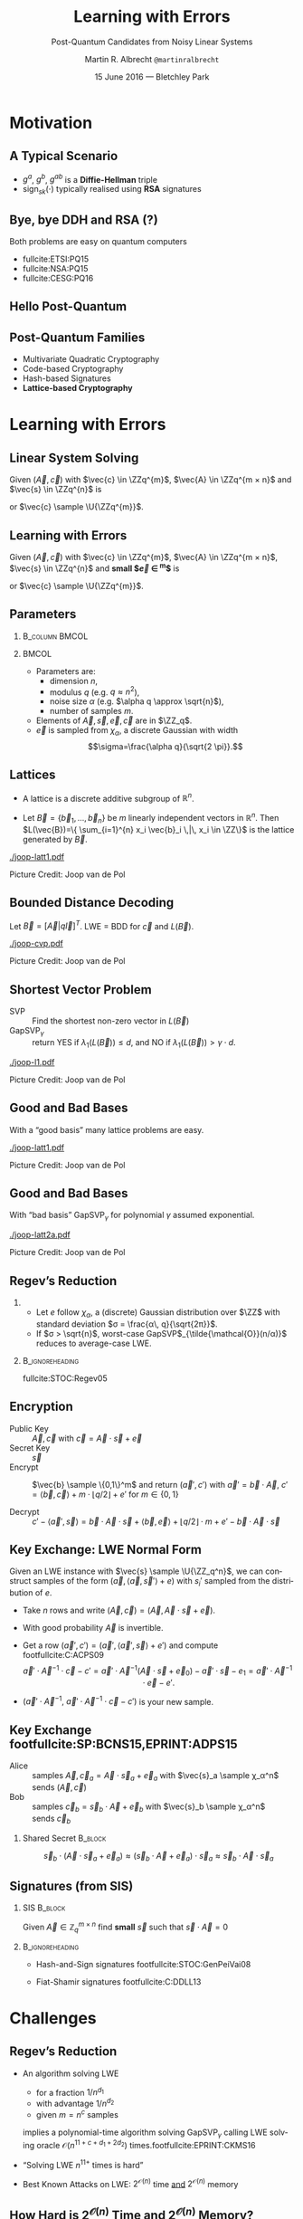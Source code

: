 #+TITLE: Learning with Errors
#+SUBTITLE: Post-Quantum Candidates from Noisy Linear Systems
#+AUTHOR: Martin R. Albrecht \texttt{@martinralbrecht}
#+EMAIL: martin.albrecht@royalholloway.ac.uk
#+DATE: 15 June 2016 — Bletchley Park
#+STARTUP: beamer indent

#+OPTIONS: H:2 toc:t num:t
#+LANGUAGE: en
#+SELECT_TAGS: export
#+EXCLUDE_TAGS: noexport

#+LaTeX_CLASS: mbeamer
#+LaTeX_HEADER: \newcommand{\ZZ}[1][blank]{\ensuremath{\ifthenelse{\equal{#1}{blank}}{\mathbb{Z}}{\mathbb{Z}\left[#1\right]}\xspace}}
#+LaTeX_HEADER: \newcommand{\QQ}[1][blank]{\ensuremath{\ifthenelse{\equal{#1}{blank}}{\mathbb{Q}}{\mathbb{Q}\left[#1\right]}\xspace}}
#+LaTeX_HEADER: \newcommand{\ZZq}[1][blank]{\ensuremath{\ifthenelse{\equal{#1}{blank}}{\mathbb{Z}_q}{\mathbb{Z}_q\left[#1\right]}\xspace}}
#+LaTeX_HEADER: \renewcommand{\U}[1]{\ensuremath{\mathcal{U}\left( {#1} \right)}\xspace}
#+LaTeX_HEADER: \newcommand{\mat}[1]{\ensuremath{\mathbf{#1}}\xspace}
#+LaTeX_HEADER: \renewcommand{\vec}[1]{\ensuremath{\mathbf{#1}}\xspace}
#+LaTeX_HEADER: \newcommand{\sample}{\ensuremath{\leftarrow_{\$}}}
#+LaTeX_HEADER: \definecolor{lightblue}{HTML}{4B8EC8}

#+COLUMNS: %45ITEM %10BEAMER_ENV(Env) %4BEAMER_ACT(Act) %4BEAMER_COL(Col) %4BEAMER_OPT(Opt)

#+PROPERTY: header-args:sage :tolatex lambda obj: r'(%s)' % latex(obj) :results raw

* Motivation

** A Typical Scenario 

#+BEGIN_SRC plantuml :file keyex.png :tangle no :exports results
skinparam monochrome true
skinparam dpi 600
skinparam backgroundColor transparent
skinparam classBackgroundColor transparent
skinparam style strictuml
skinparam handwritten true
skinparam packageStyle rect
skinparam defaultFontName FG Virgil

activate Client
Client -> Server: g<sup>a</sup>
activate Server
Client <- Server: g<sup>b</sup>, sign<sub>sk</sub>(g<sup>b</sup>)
note left: K= g<sup>ab</sup>
Client -> Server: E<sub>K</sub>(data)
note right: K= g<sup>ab</sup>
Server --> Client: E<sub>K</sub>(more data)
deactivate Server
deactivate Client
#+END_SRC

#+BEGIN_CENTER
#+ATTR_LaTeX: :width 0.5\textwidth
#+RESULTS:
[[file:key exchange.png]]
#+END_CENTER

- $g^a$, $g^b$, $g^{ab}$ is a *Diffie-Hellman* triple
- sign$_{sk}(⋅)$ typically realised using *RSA* signatures

** Bye, bye DDH and RSA (?)

#+BEGIN_CENTER
Both problems are easy on quantum computers
#+END_CENTER

#+BEAMER: \pause

#+ATTR_BEAMER: :overlay +-
- fullcite:ETSI:PQ15
- fullcite:NSA:PQ15
- fullcite:CESG:PQ16


** Hello Post-Quantum

#+BEGIN_CENTER
[[./competition.png]]
#+END_CENTER


** Post-Quantum Families

- Multivariate Quadratic Cryptography
- Code-based Cryptography
- Hash-based Signatures
- *@@beamer:<2->@@Lattice-based Cryptography*

* Learning with Errors

** Linear System Solving

Given $(\vec{A},\vec{c})$ with $\vec{c} \in \ZZq^{m}$, $\vec{A} \in \ZZq^{m × n}$ and $\vec{s} \in \ZZq^{n}$ is

#+BEGIN_EXPORT LaTeX
\[
\left(\begin{array}{c}
\\
\\
\\ 
\vec{c} \\
\\
\\
\\
\end{array} \right) = \left(
\begin{array}{ccc}
\leftarrow & n & \rightarrow \\
\\
\\ 
& \vec{A} & \\
\\
\\
\\
\end{array} \right) \times \left( \begin{array}{c}
\\
\vec{s} \\
\\
\end{array} \right)
\]
#+END_EXPORT

or $\vec{c} \sample \U{\ZZq^{m}}$.


** Learning with Errors

Given $(\vec{A},\vec{c})$ with $\vec{c} \in \ZZq^{m}$, $\vec{A} \in \ZZq^{m × n}$, $\vec{s} \in \ZZq^{n}$ and *small $\vec{e} \in \ZZ^{m}$* is

#+BEGIN_EXPORT LaTeX
\[
\left(\begin{array}{c}
\\
\\
\\ 
\vec{c} \\
\\
\\
\\
\end{array} \right) = \left(
\begin{array}{ccc}
\leftarrow & n & \rightarrow \\
\\
\\ 
& \vec{A} & \\
\\
\\
\\
\end{array} \right) \times \left( \begin{array}{c}
\\
\vec{s} \\
\\
\end{array} \right) \alert{+ \left(
\begin{array}{c}
\\
\\
\\ 
\vec{e} \\
\\
\\
\\
\end{array} 
\right)}
\]
#+END_EXPORT

or $\vec{c} \sample \U{\ZZq^{m}}$.


** Parameters

***                                                           :B_column:BMCOL:
:PROPERTIES:
:BEAMER_env: column
:BEAMER_col: 0.5
:END:

#+BEGIN_EXPORT LaTeX
\begin{tikzpicture}[scale=0.7]
  \begin{axis}[
    domain=-10:10,
    grid=major,smooth,
    xlabel=$x$,
    ylabel=$\approx \textnormal{Pr}(x)$,
    ]
    \addplot[color=mLightBrown,very thick,samples=50,smooth]{exp(-(x^2)/18)};
    \addplot[only marks,color=lightblue] coordinates {
      (-9, 0.011)
      (-8, 0.028)
      (-7, 0.065)
      (-6, 0.135)
      (-5, 0.249)
      (-4, 0.411)
      (-3, 0.606)
      (-2, 0.800)
      (-1, 0.945)
      (0, 1.000)
      (1, 0.945)
      (2, 0.800)
      (3, 0.606)
      (4, 0.411)
      (5, 0.249)
      (6, 0.135)
      (7, 0.065)
      (8, 0.028)
      (9, 0.011)
    };
  \end{axis}
\end{tikzpicture}
#+END_EXPORT


***                                                                    :BMCOL:
:PROPERTIES:
:BEAMER_col: 0.5
:END:

- Parameters are: 
  - dimension $n$, 
  - modulus $q$ (e.g. $q \approx n^2$), 
  - noise size $\alpha$ (e.g. $\alpha q \approx \sqrt{n}$),
  - number of samples $m$.

- Elements of $\vec{A}, \vec{s}, \vec{e}, \vec{c}$ are in $\ZZ_q$.
- $\vec{e}$ is sampled from $χ_{α}$, a discrete Gaussian with width \[\sigma=\frac{\alpha q}{\sqrt{2 \pi}}.\]


** Lattices

- A lattice is a discrete additive subgroup of $\mathbb{R}^n$.

- Let $\vec{B} = \{ \vec{b}_1, \ldots, \vec{b}_n \}$ be $m$ linearly independent vectors in $\mathbb{R}^n$. Then $L(\vec{B})=\{ \sum_{i=1}^{n} x_i \vec{b}_i \,|\, x_i \in \ZZ\}$ is the lattice generated by $\vec{B}$. 

[[./joop-latt1.pdf]]

\tiny Picture Credit: Joop van de Pol


** Bounded Distance Decoding

Let $\vec{B} = [\vec{A} | q\vec{I}]^T$. LWE = BDD for $\vec{c}$ and $L(\vec{B})$.

[[./joop-cvp.pdf]]

\tiny Picture Credit: Joop van de Pol


** Shortest Vector Problem

- SVP :: Find the shortest non-zero vector in $L(\vec{B})$
- GapSVP$_γ$ :: return YES if $λ_1(L(\vec{B})) ≤ d$, and NO if $λ_1(L(\vec{B})) > γ⋅d$.

#+BEGIN_CENTER
[[./joop-l1.pdf]]
#+END_CENTER

\tiny Picture Credit: Joop van de Pol

** Good and Bad Bases

With a “good basis” many lattice problems are easy.

#+BEGIN_CENTER
[[./joop-latt1.pdf]]
#+END_CENTER

\tiny Picture Credit: Joop van de Pol


** Good and Bad Bases

With “bad basis” GapSVP$_γ$ for polynomial $γ$ assumed exponential.

#+BEGIN_CENTER
[[./joop-latt2a.pdf]]
#+END_CENTER

\tiny Picture Credit: Joop van de Pol


** Regev’s Reduction

*** 
:PROPERTIES:
:BEAMER_env: theorem
:END:

- Let $e$ follow $χ_α$, a (discrete) Gaussian distribution over $\ZZ$ with standard deviation $σ = \frac{α\, q}{\sqrt{2π}}$.
- If $σ >  \sqrt{n}$, worst-case GapSVP$_{\tilde{\mathcal{O}}(n/α)}$ reduces to average-case LWE.

***                                                          :B_ignoreheading:
:PROPERTIES:
:BEAMER_env: ignoreheading
:END:

fullcite:STOC:Regev05


** Encryption

- Public Key :: $\vec{A},\vec{c}$ with $\vec{c} = \vec{A}\cdot \vec{s} + \vec{e}$
- Secret Key :: $\vec{s}$
- Encrypt :: $\vec{b} \sample \{0,1\}^m$ and return $(\vec{a}',c')$ with $\vec{a}' = \vec{b} \cdot \vec{A}$, $c' = \langle \vec{b}, \vec{c} \rangle + m \cdot \lfloor q/2\rfloor + e'$ for $m \in \{0,1\}$

- Decrypt :: $c' - \langle \vec{a}', \vec{s} \rangle = \vec{b} \cdot \vec{A} \cdot \vec{s} + \langle \vec{b}, \vec{e} \rangle + \lfloor q/2 \rfloor \cdot m + e' -  \vec{b} \cdot \vec{A} \cdot \vec{s}$ 

** Key Exchange: LWE Normal Form

Given an LWE instance with $\vec{s} \sample \U{\ZZ_q^n}$, we can construct samples of the form $(\vec{a}, \langle \vec{a}, \vec{s}'\rangle+e)$ with $s_i'$ sampled from the distribution of $e$.

- Take $n$ rows and write $(\vec{A}, \vec{c}) = (\vec{A}, \vec{A}⋅\vec{s} + \vec{e})$.

- With good probability $\vec{A}$ is invertible.

- Get a row $(\vec{a}', c') = (\vec{a}', \langle \vec{a}', \vec{s}\rangle + e')$ and compute footfullcite:C:ACPS09 \[\vec{a}'⋅ \vec{A}^{-1} ⋅ \vec{c}-c' = \vec{a}' ⋅ \vec{A}^{-1} (\vec{A}⋅ \vec{s}+\vec{e}_0)- \vec{a}'·\vec{s}-e_1 = \vec{a}' ⋅ \vec{A}^{-1} ⋅ \vec{e} - e'.\]

- $(\vec{a}' ⋅ \vec{A}^{-1},\  \vec{a}'⋅ \vec{A}^{-1} ⋅ \vec{c}-c')$ is your new sample.


** Key Exchange footfullcite:SP:BCNS15,EPRINT:ADPS15

- Alice :: samples $\vec{A},\vec{c}_a=\vec{A}\cdot \vec{s}_a + \vec{e}_a$ with $\vec{s}_a \sample χ_α^n$  \\
     sends $(\vec{A},\vec{c})$
- Bob :: samples $\vec{c}_b=\vec{s}_b \cdot \vec{A} + \vec{e}_b$ with $\vec{s}_b \sample χ_α^n$ \\
     sends $\vec{c}_b$

*** Shared Secret                                                      :B_block:
:PROPERTIES:
:BEAMER_env: block
:END:

\[\vec{s}_b \cdot (\vec{A} \cdot \vec{s}_a + \vec{e}_a) \approx (\vec{s}_b \cdot \vec{A} + \vec{e}_a) \cdot \vec{s}_a \approx \vec{s}_b \cdot \vec{A} \cdot \vec{s}_a\]

** Signatures (from SIS)

*** SIS                                                                :B_block:
:PROPERTIES:
:BEAMER_env: block
:END:

Given $\vec{A} \in \mathbb{Z}_q^{m \times n}$ find *small* $\vec{s}$ such that $\vec{s}⋅\vec{A} = 0$ 

***                                                          :B_ignoreheading:
:PROPERTIES:
:BEAMER_env: ignoreheading
:END:

- Hash-and-Sign signatures footfullcite:STOC:GenPeiVai08

- Fiat-Shamir signatures footfullcite:C:DDLL13



* Challenges

** Regev’s Reduction

- @@beamer:<1->@@ An algorithm solving LWE 
  - for a fraction $1/n^{d_1}$
  - with advantage $1/n^{d_2}$
  - given $m = n^c$ samples 
  implies a polynomial-time algorithm solving GapSVP$_γ$ calling LWE solving oracle $\mathcal{O}(n^{11+c+d_1+2d_2})$ times.footfullcite:EPRINT:CKMS16

- @@beamer:<2->@@ “Solving LWE $n^{11+}$ times is hard”

- @@beamer:<3->@@ Best Known Attacks on LWE: $2^{\mathcal{O}(n)}$ time _and_ $2^{\mathcal{O}(n)}$ memory

** How Hard is $2^{\mathcal{O}(n)}$ Time and $2^{\mathcal{O}(n)}$ Memory?

- How big should we choose $n$, $q$ and the noise?
- Many problem formulations: SIS, BDD, uSVP, …
- Many algorithms: combinatorial, algebraic, geometric
- Quantum attacks

fullcite:JMC:AlbPlaSco15

** Lattice Reduction

***                                                                    :BMCOL:
:PROPERTIES:
:BEAMER_col: 0.4
:END:

- Practically relevant algorithms rely on *lattice reduction* as a subroutine.
- Concrete performance of lattice reduction algorithms is not well understood.

***                                                                    :BMCOL:
:PROPERTIES:
:BEAMER_col: 0.6
:END:


#+BEGIN_EXPORT LaTeX
\begin{tikzpicture}
\begin{axis}[domain=0:80,grid=major,smooth,xlabel=dimension,width=0.9\textwidth,height=0.5\textheight,
ylabel=SVP running time in $s$,]
\addplot[color=mLightBrown,very thick,smooth] coordinates {
( 3,  0.000910) ( 4,  0.000909) ( 5,  0.000936) ( 6,  0.000980) ( 7,  0.001024)
( 8,  0.001131) ( 9,  0.001141) (10,  0.001202) (11,  0.001270) (12,  0.001350)
(13,  0.001437) (14,  0.001540) (15,  0.001715) (16,  0.001806) (17,  0.001963)
(18,  0.002104) (19,  0.002211) (20,  0.002387) (21,  0.002614) (22,  0.002912)
(23,  0.003123) (24,  0.003419) (25,  0.003757) (26,  0.004183) (27,  0.004732)
(28,  0.005179) (29,  0.005966) (30,  0.006723) (31,  0.007673) (32,  0.008967)
(33,  0.011072) (34,  0.015257) (35,  0.013562) (36,  0.014296) (37,  0.017413)
(38,  0.021087) (39,  0.023248) (40,  0.021857) (41,  0.042012) (42,  0.032311)
(43,  0.036711) (44,  0.037855) (45,  0.054784) (46,  0.065419) (47,  0.083879)
(48,  0.082325) (49,  0.110854) (50,  0.120147) (51,  0.220014) (52,  0.143344)
(53,  0.191638) (54,  0.331177) (55,  0.236328) (56,  0.268762) (57,  0.506213)
(58,  0.534709) (59,  0.697577) (60,  0.748292) (61,  0.868768) (62,  1.125313)
(63,  1.744673) (64,  1.846011) (65,  2.368306) (66,  2.433754) (67,  3.704405)
(68,  4.205946) (69,  5.492047) (70,  5.995138) (71,  8.296805) (72,  9.878952)
(73, 13.587996) (74, 15.478631) (75, 23.804719) (76, 25.346042) (77, 41.266405)
(78, 46.407407) (79, 73.522041) (80, 86.350488)
};   
\end{axis}
\end{tikzpicture}
#+END_EXPORT

*** Software                                                         :B_block:
:PROPERTIES:
:BEAMER_env: block
:END:
- https://github.com/dstehle/fplll
- https://github.com/malb/fpylll
- http://perso.ens-lyon.fr/gilles.villard/hplll/


** Performance
 
- *Computational* cost for LWE is quite manageable because it only involves simple linear operations over $\mathbb{Z}_q$ where $q$ can be word-sized.
- Public-key and ciphertext *sizes* can be prohibitively expensive: $\mathcal{O}(n^2 \log_2 q)$ and $\mathcal{O}(n \log_2 q)$

*** Rule of Thumb                                                    :B_block:
:PROPERTIES:
:BEAMER_env: block
:BEAMER_act: <2->
:END:

Post-quantum schemes are not slow, but they are big.

** Better Performance: Ring-LWE
:PROPERTIES:
:BEAMER_env: block
:END:

- Replace random $\vec{A}$ by structured matrices, e.g. cyclic or nega-cyclic matrices.
- This is equivalent to computing in $\ZZ_q[x]/P(x)$.
- The problem is then called *Ring-LWE*.

#+BEAMER: \pause

*** No Silver Bullet
$n=1024, q≈ 2^{14} →$ 1792 bytes vs. MTU of 1500 bytes in Ethernet.

** Rings: Not all Problems are Hard  

- Let $n=2^k$, sample some small $g ∈ \ZZ[x]/(x^n+1)$.
- Consider the matrix $\vec{G}$ spanned by the coefficient vectors of $\{x^i \cdot g \bmod x^n+1\}$.
- Compute the Hermite normal form  $\vec{H} = \textnormal{HNF}(\vec{G})$.
- With good probability $g$ is a shortest vector of the lattice $L(\vec{H})$.

Finding $g$ takes polynomial time on a quantum computer.footfullcite:CamGroShe14,EC:CDPR15

** Rings: Not all Problems are as Hard

- What if $\ZZq[x]/P(x)$ has subfields?
- Distinguishing $h = f/g \in \ZZ_q[x]/P(x)$ from random for small $f$ and $g$ and big $q$ is easier than expected.footfullcite:EC:GenSzy02,EPRINT:AlbBaiDuc16

** Rings: No Known Attacks

There is *no known attack* which successfully exploits ring structure for properly chosen Ring-LWE parameters.

** CCA Security

- The schemes described here (and in the literature) promise IND-CPA security, i.e. security against chosen-plaintext attacks.
- They do not promise IND-CCA security, i.e. security against chosen-ciphertext attacks.
- Building efficient CCA secure schemes from LWE is still open.footfullcite:STOC:Peikert09

** Fin

   #+BEGIN_CENTER
\begin{Large}
\alert{Thank You}
\end{Large}
   #+END_CENTER


* Build Artefacts                                                     :noexport:

** Emacs Config

#+BEGIN_SRC emacs-lisp :tangle .dir-locals.el
((magit-mode .
             ((eval .
                    (and
                     (visual-line-mode 1)))))
 (org-mode .
           ((org-tags-column . -80)
            (eval .
                  (and
                   (flyspell-mode t)
                   (visual-fill-column-mode t))))))
#+END_SRC

** Makefile

#+BEGIN_SRC makefile :tangle Makefile
EMACS=emacs
EMACSFLAGS=--batch -l ~/.emacs.d/org-export-init.el
LATEXMK=latexmk
LATEXMKFLAGS=-xelatex

all: 20160615.-.LWE.Bletchley.Park.pdf

%.pdf: %.tex
	$(LATEXMK) $(LATEXMKFLAGS) $<

%.tex: %.org
	$(EMACS) $(EMACSFLAGS) $< -f org-latex-export-to-latex

clean:
	rm -f *.bbl *.aux *.out *.synctex.gz *.log *.run.xml *.blg *-blx.bib *.fdb_latexmk *.fls *.toc

.PHONY: clean all
.PRECIOUS: %.tex
#+END_SRC

** Autoexport to PDF

# Local Variables:
# eval: (add-hook 'after-save-hook (lambda () (when (eq major-mode 'org-mode) (org-beamer-export-to-latex))) nil t)
# End:
